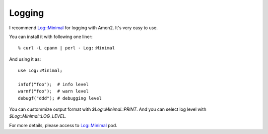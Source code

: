 Logging
=======

I recommend `Log::Minimal <http://search.cpan.org/dist/Log-Minimal>`_ for logging with Amon2. It's very easy to use.

You can install it with following one liner::

    % curl -L cpanm | perl - Log::Minimal

And using it as::

    use Log::Minimal;

    infof("foo");  # info level
    warnf("foo");  # warn level
    debugf("ddd"); # debugging level

You can custommize output format with `$Log::Minimal::PRINT`. And you can select log level with `$Log::Minimal::LOG_LEVEL`.

For more details, please access to `Log::Minimal <http://search.cpan.org/perldoc?Log::Minimal>`_ pod.


